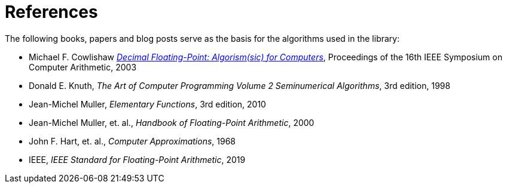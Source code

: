 ////
Copyright 2023 Matt Borland
Distributed under the Boost Software License, Version 1.0.
https://www.boost.org/LICENSE_1_0.txt
////

[#reference]
= References
:idprefix: ref_

The following books, papers and blog posts serve as the basis for the algorithms used in the library:

:linkattrs:

- Michael F. Cowlishaw https://www.cs.tufts.edu/~nr/cs257/archive/mike-cowlishaw/decimal-arith.pdf[_Decimal Floating-Point: Algorism(sic) for Computers_], Proceedings of the 16th IEEE Symposium on Computer Arithmetic, 2003

- Donald E. Knuth, _The Art of Computer Programming Volume 2 Seminumerical Algorithms_, 3rd edition, 1998

- Jean-Michel Muller, _Elementary Functions_, 3rd edition, 2010

- Jean-Michel Muller, et. al., _Handbook of Floating-Point Arithmetic_, 2000

- John F. Hart, et. al.,  _Computer Approximations_, 1968

- IEEE, _IEEE Standard for Floating-Point Arithmetic_, 2019

